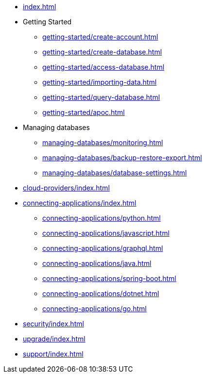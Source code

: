 * xref:index.adoc[]

* Getting Started
** xref:getting-started/create-account.adoc[]
** xref:getting-started/create-database.adoc[]
** xref:getting-started/access-database.adoc[]
** xref:getting-started/importing-data.adoc[]
** xref:getting-started/query-database.adoc[]
** xref:getting-started/apoc.adoc[]

* Managing databases
** xref:managing-databases/monitoring.adoc[]
** xref:managing-databases/backup-restore-export.adoc[]
** xref:managing-databases/database-settings.adoc[]

* xref:cloud-providers/index.adoc[]

* xref:connecting-applications/index.adoc[]
** xref:connecting-applications/python.adoc[]
** xref:connecting-applications/javascript.adoc[]
** xref:connecting-applications/graphql.adoc[]
** xref:connecting-applications/java.adoc[]
** xref:connecting-applications/spring-boot.adoc[]
** xref:connecting-applications/dotnet.adoc[]
** xref:connecting-applications/go.adoc[]

* xref:security/index.adoc[]

* xref:upgrade/index.adoc[]

* xref:support/index.adoc[]
